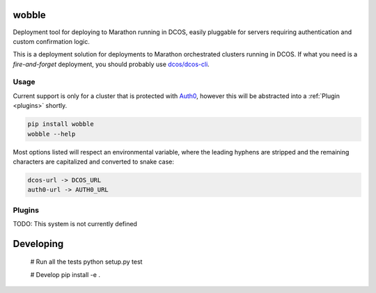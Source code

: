 wobble
======

Deployment tool for deploying to Marathon running in DCOS, easily pluggable for servers requiring authentication and custom confirmation logic.

This is a deployment solution for deployments to Marathon orchestrated clusters running in DCOS. If what you
need is a *fire-and-forget* deployment, you should probably use `dcos/dcos-cli`_.

.. _usage:
Usage
-----

Current support is only for a cluster that is protected with Auth0_, however this will be abstracted into a :ref:`Plugin <plugins>` shortly.

.. code-block::

    pip install wobble
    wobble --help

Most options listed will respect an environmental variable, where the leading hyphens are stripped and the remaining characters are capitalized and converted to snake case:

.. code-block::

    dcos-url -> DCOS_URL
    auth0-url -> AUTH0_URL

.. _plugins:
Plugins
-------

TODO: This system is not currently defined

Developing
==========

    # Run all the tests
    python setup.py test

    # Develop
    pip install -e .

.. _dcos/dcos-cli: https://github.com/dcos/dcos-cli
.. _Auth0: https://auth0.com/